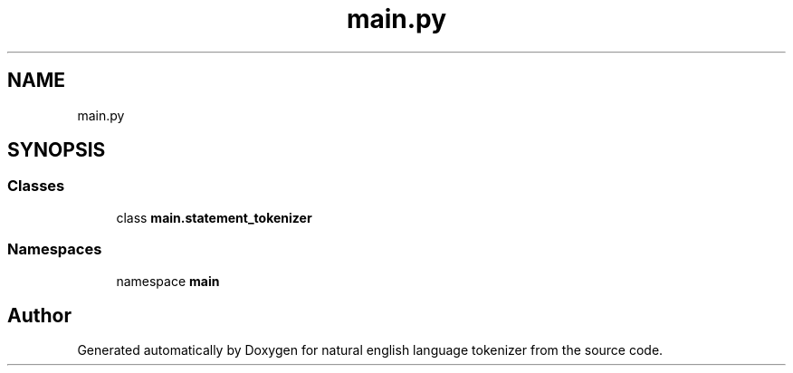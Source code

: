 .TH "main.py" 3 "Mon Dec 12 2022" "natural english language tokenizer" \" -*- nroff -*-
.ad l
.nh
.SH NAME
main.py
.SH SYNOPSIS
.br
.PP
.SS "Classes"

.in +1c
.ti -1c
.RI "class \fBmain\&.statement_tokenizer\fP"
.br
.in -1c
.SS "Namespaces"

.in +1c
.ti -1c
.RI "namespace \fBmain\fP"
.br
.in -1c
.SH "Author"
.PP 
Generated automatically by Doxygen for natural english language tokenizer from the source code\&.
